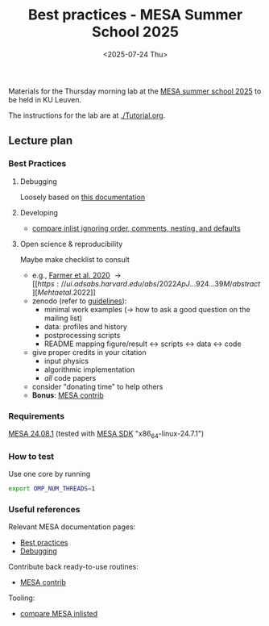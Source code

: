 #+Title: Best practices - MESA Summer School 2025
#+date: <2025-07-24 Thu>

Materials for the Thursday morning lab at the [[https://mesa-leuven.4d-star.org/][MESA summer school 2025]]
to be held in KU Leuven.

The instructions for the lab are at [[./Tutorial.org]].


** Lecture plan
*** Best Practices
**** Debugging

Loosely based on [[https://docs.mesastar.org/en/latest/developing/debugging.html][this documentation]]

**** Developing

- [[https://github.com/mathren/compare_workdir_MESA][compare inlist ignoring order, comments, nesting, and defaults]]

**** Open science & reproducibility
Maybe make checklist to consult
- e.g., [[https://ui.adsabs.harvard.edu/abs/2020ApJ...902L..36F/abstract][Farmer et al. 2020]] \rightarrow [[https://ui.adsabs.harvard.edu/abs/2022ApJ...924...39M/abstract][Mehta et al. 2022]]
- zenodo (refer to [[https://zenodo.org/communities/mesa/curation-policy][guidelines]]):
  - minimal work examples (\rightarrow how to ask a good question on the mailing
    list)
  - data: profiles and history
  - postprocessing scripts
  - README mapping figure/result \leftrightarrow scripts \leftrightarrow data \leftrightarrow code
- give proper credits in your citation
  - input physics
  - algorithmic implementation
  - /all/ code papers
- consider "donating time" to help others
- *Bonus*: [[https://github.com/MESAHub/mesa-contrib][MESA contrib]]

*** Requirements

 [[https://docs.mesastar.org/en/24.08.1/installation.html][MESA 24.08.1]] (tested with [[http://user.astro.wisc.edu/~townsend/static.php?ref=mesasdk][MESA SDK]] "x86_64-linux-24.7.1")

*** How to test

Use one core by running

#+begin_src sh
export OMP_NUM_THREADS=1
#+end_src

*** Useful references
Relevant MESA documentation pages:
- [[https://docs.mesastar.org/en/latest/using_mesa/best_practices.html][Best practices]]
- [[https://docs.mesastar.org/en/latest/developing/debugging.html][Debugging]]
Contribute back ready-to-use routines:
- [[https://github.com/MESAHub/mesa-contrib][MESA contrib]]
Tooling:
- [[https://github.com/mathren/compare_workdir_MESA][compare MESA inlisted]]
